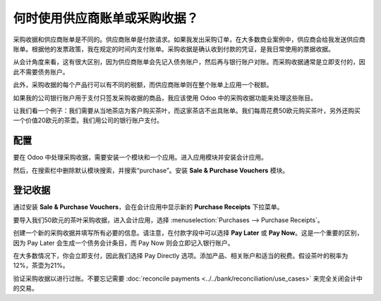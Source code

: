 ======================================================
何时使用供应商账单或采购收据？
======================================================

采购收据和供应商账单是不同的。供应商账单是付款请求。如果我发出采购订单，在大多数商业案例中，供应商会给我发送供应商账单。根据他的发票政策，我在规定的时间内支付账单。采购收据是确认收到付款的凭证，是我日常使用的票据收据。

从会计角度来看，这有很大区别，因为供应商账单会先记入债务账户，然后再与银行账户对账。而采购收据通常是立即支付的，因此不需要债务账户。

此外，采购收据的每个产品行可以有不同的税额，而供应商账单则在整个账单上应用一个税额。

如果我的公司银行账户用于支付只签发采购收据的商品，我应该使用 Odoo 中的采购收据功能来处理这些账目。

让我们看一个例子：我们需要从当地茶店为客户购买茶叶，而这家茶店不出具账单。我们每周花费50欧元购买茶叶，另外还购买一个价值20欧元的茶壶。我们用公司的银行账户支付。

配置
=============

要在 Odoo 中处理采购收据，需要安装一个模块和一个应用。进入应用模块并安装会计应用。

.. image:: ./media/bill01.png
  :align: center

然后，在搜索栏中删除默认模块搜索，并搜索“purchase”。安装 **Sale & Purchase Vouchers** 模块。

.. image:: ./media/bill02.png
  :align: center

登记收据
===================

通过安装 **Sale & Purchase Vouchers**，会在会计应用中显示新的 **Purchase Receipts** 下拉菜单。

要导入我们50欧元的茶叶采购收据，进入会计应用，选择 :menuselection:`Purchases --> Purchase Receipts`。

创建一个新的采购收据并填写所有必要的信息。请注意，在付款字段中可以选择 **Pay Later** 或 **Pay Now**。这是一个重要的区别，因为 Pay Later 会生成一个债务会计条目，而 Pay Now 则会立即记入银行账户。

在大多数情况下，你会立即支付，因此我们选择 Pay Directly 选项。添加产品、相关账户和适当的税费。假设茶叶的税率为12%，茶壶为21%。

.. image:: ./media/bill03.png
  :align: center

验证采购收据以进行过账。不要忘记需要 :doc:`reconcile payments <../../bank/reconciliation/use_cases>` 来完全关闭会计中的交易。
